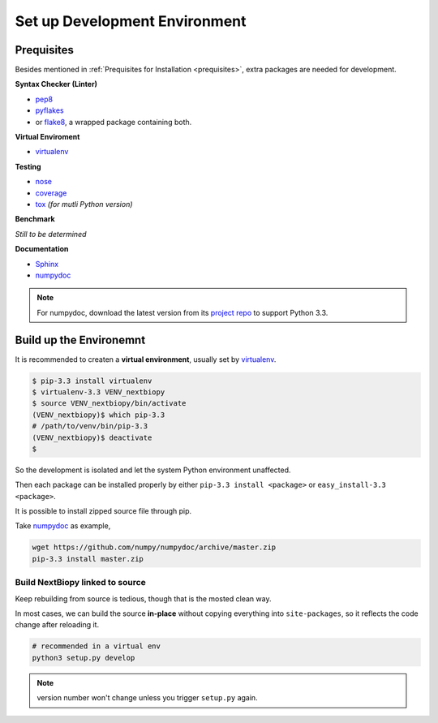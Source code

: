##############################
Set up Development Environment
##############################

Prequisites
===========

Besides mentioned in :ref:`Prequisites for Installation <prequisites>`, extra packages are needed for development.

**Syntax Checker (Linter)**

- `pep8`_
- `pyflakes`_
- or `flake8`_, a wrapped package containing both.

**Virtual Enviroment**

- `virtualenv`_

**Testing**

- `nose`_
- `coverage`_
- `tox`_ *(for mutli Python version)*

**Benchmark**

*Still to be determined*

**Documentation**

- `Sphinx`_
- `numpydoc`_

.. note::
    For numpydoc, download the latest version from its `project repo`__ to support Python 3.3.

.. _pep8: https://github.com/jcrocholl/pep8
.. _pyflakes: https://launchpad.net/pyflakes
.. _flake8: http://flake8.readthedocs.org/en/2.0/

.. _virtualenv: http://www.virtualenv.org/

.. _nose: http://nose.readthedocs.org/
.. _coverage: https://pypi.python.org/pypi/coverage
.. _tox: http://testrun.org/tox/latest/

.. _Sphinx:
.. _numpydoc: https://github.com/numpy/numpydoc
.. __: numpydoc_


Build up the Environemnt
========================

It is recommended to createn a **virtual environment**, usually set by `virtualenv`_.

.. code-block:: bash

    $ pip-3.3 install virtualenv
    $ virtualenv-3.3 VENV_nextbiopy
    $ source VENV_nextbiopy/bin/activate
    (VENV_nextbiopy)$ which pip-3.3
    # /path/to/venv/bin/pip-3.3
    (VENV_nextbiopy)$ deactivate
    $

So the development is isolated and let the system Python environment unaffected.

Then each package can be installed properly by either ``pip-3.3 install <package>`` or ``easy_install-3.3 <package>``.

It is possible to install zipped source file through pip.

Take `numpydoc`_ as example,

.. code-block:: bash

    wget https://github.com/numpy/numpydoc/archive/master.zip
    pip-3.3 install master.zip


Build NextBiopy linked to source
--------------------------------

Keep rebuilding from source is tedious, though that is the mosted clean way.

In most cases, we can build the source **in-place** without copying everything into ``site-packages``,
so it reflects the code change after reloading it.

.. code-block:: bash

    # recommended in a virtual env
    python3 setup.py develop

.. note:: version number won't change unless you trigger ``setup.py`` again.
